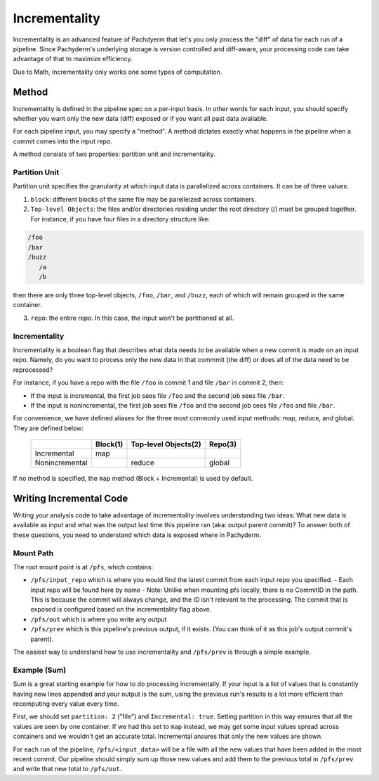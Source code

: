 Incrementality
==============

Incrementality is an advanced feature of Pachdyerm that let's you only process the "diff" of data for each run of a pipeline. Since Pachyderm's underlying storage is version controlled and diff-aware, your processing code can take advantage of that to maximize efficiency. 

Due to Math, incrementality only works one some types of computation.

Method
------

Incrementality is defined in the pipeline spec on a per-input basis. In other words for each input, you should specify whether you want only the new data (diff) exposed or if you want all past data available. 

For each pipeline input, you may specify a "method".  A method dictates exactly what happens in the pipeline when a commit comes into the input repo.

A method consists of two properties: partition unit and incrementality.

Partition Unit
^^^^^^^^^^^^^^

Partition unit specifies the granularity at which input data is parallelized across containers.  It can be of three values: 

1. ``block``: different blocks of the same file may be parelleized across containers.

2. ``Top-level Objects``: the files and/or directories residing under the root directory (/) must be grouped together.  For instance, if you have four files in a directory structure like: 

.. code-block:: shell

	/foo 
	/bar
	/buzz
	   /a
	   /b

then there are only three top-level objects, ``/foo``, ``/bar``, and ``/buzz``, each of which will remain grouped in the same container. 

3. ``repo``: the entire repo.  In this case, the input won't be partitioned at all. 


Incrementality
^^^^^^^^^^^^^^

Incrementality is a boolean flag that describes what data needs to be available when a new commit is made on an input repo. Namely, do you want to process only the new data in that commmit (the diff) or does all of the data need to be reprocessed?

For instance, if you have a repo with the file ``/foo`` in commit 1 and file ``/bar`` in commit 2, then:

* If the input is incremental, the first job sees file ``/foo`` and the second job sees file ``/bar``.
* If the input is nonincremental, the first job sees file ``/foo`` and the second job sees file ``/foo`` and file ``/bar``.

For convenience, we have defined aliases for the three most commonly used input methods: map, reduce, and global.  They are defined below:



	+----------------+----------+-----------------------+-----------+
	|                | Block(1) |  Top-level Objects(2) |  Repo(3)  |
	+================+==========+=======================+===========+
	|  Incremental   |   map    |                       |           |
	+----------------+----------+-----------------------+-----------+
	| Nonincremental |          |        reduce         |   global  |
	+----------------+----------+-----------------------+-----------+

If no method is specified, the ``map`` method (Block + Incremental) is used by default.

Writing Incremental Code
------------------------

Writing your analysis code to take advantage of incrementality involves understanding two ideas: What new data is available as input and what was the output last time this pipeline ran (aka: output parent commit)? To answer both of these questions, you need to understand which data is exposed where in Pachyderm. 

Mount Path
^^^^^^^^^^

The root mount point is at ``/pfs``, which contains:

- ``/pfs/input_repo`` which is where you would find the latest commit from each input repo you specified.
  - Each input repo will be found here by name
  - Note: Unlike when mounting pfs locally, there is no CommitID in the path. This is because the commit will always change, and the ID isn't relevant to the processing. The commit that is exposed is configured based on the incrementality flag above.
- ``/pfs/out`` which is where you write any output
- ``/pfs/prev`` which is this pipeline's previous output, if it exists. (You can think of it as this job's output commit's parent). 

The easiest way to understand how to use incrementality and ``/pfs/prev`` is through a simple example.

Example (Sum)
^^^^^^^^^^^^^

Sum is a great starting example for how to do processing incrementally. If your input is a list of values that is constantly having new lines appended and your output is the sum, using the previous run's results is a lot more efficient than recomputing every value every time.

First, we should set ``partition: 2`` ("file") and ``Incremental: true``. Setting partition in this way ensures that all the values are seen by one container. If we had this set to ``map`` instead, we may get some input values spread across containers and we wouldn't get an accurate total. Incremental ansures that only the new values are shown.

For each run of the pipeline, ``/pfs/<input_data>`` will be a file with all the new values that have been added in the most recent commit. Our pipeline should simply sum up those new values and add them to the previous total in ``/pfs/prev`` and write that new total to ``/pfs/out``. 




